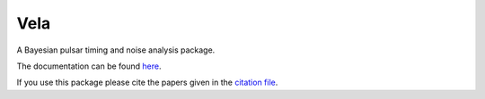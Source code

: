 Vela
----
.. image:: https://img.shields.io/badge/docs-dev-blue.svg
   :target: https://abhisrkckl.github.io/Vela.jl/dev
   :alt: docs-dev

.. image:: https://github.com/abhisrkckl/Vela.jl/actions/workflows/Vela-CI.yml/badge.svg
   :target: https://github.com/abhisrkckl/Vela.jl/actions
   :alt: CI Status

.. image:: https://coveralls.io/repos/github/badges/shields/badge.svg?branch=master
   :target: https://coveralls.io/github/badges/shields?branch=master
   :alt: Coverage

.. image:: https://img.shields.io/badge/License-GPLv3-yellow.svg
   :target: LICENSE
   :alt: License: GPLv3

.. image:: https://img.shields.io/badge/arXiv-2412.15858-b31b1b.svg
   :target: https://arxiv.org/abs/2412.15858
   :alt: arXiv

.. image:: https://img.shields.io/badge/arXiv-2505.10141-b31b1b.svg
   :target: https://arxiv.org/abs/2505.10141
   :alt: arXiv


A Bayesian pulsar timing and noise analysis package.

The documentation can be found `here <https://abhisrkckl.github.io/Vela.jl/dev>`_.

If you use this package please cite the papers given in the `citation file <CITATION.bib>`_.